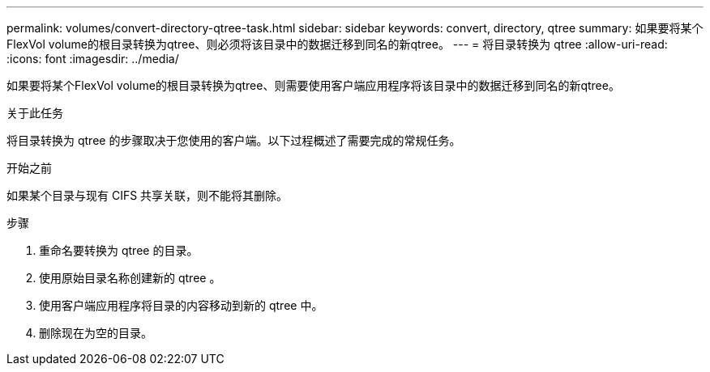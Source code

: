 ---
permalink: volumes/convert-directory-qtree-task.html 
sidebar: sidebar 
keywords: convert, directory, qtree 
summary: 如果要将某个FlexVol volume的根目录转换为qtree、则必须将该目录中的数据迁移到同名的新qtree。 
---
= 将目录转换为 qtree
:allow-uri-read: 
:icons: font
:imagesdir: ../media/


[role="lead"]
如果要将某个FlexVol volume的根目录转换为qtree、则需要使用客户端应用程序将该目录中的数据迁移到同名的新qtree。

.关于此任务
将目录转换为 qtree 的步骤取决于您使用的客户端。以下过程概述了需要完成的常规任务。

.开始之前
如果某个目录与现有 CIFS 共享关联，则不能将其删除。

.步骤
. 重命名要转换为 qtree 的目录。
. 使用原始目录名称创建新的 qtree 。
. 使用客户端应用程序将目录的内容移动到新的 qtree 中。
. 删除现在为空的目录。

